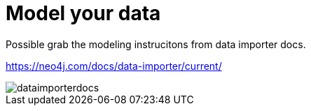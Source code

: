 [[quick-start-data-model]]
= Model your data
:description: This section descrivbes how to model data to prepapre for import.

Possible grab the modeling instrucitons from data importer docs.

https://neo4j.com/docs/data-importer/current/

image::dataimporterdocs.png[]
